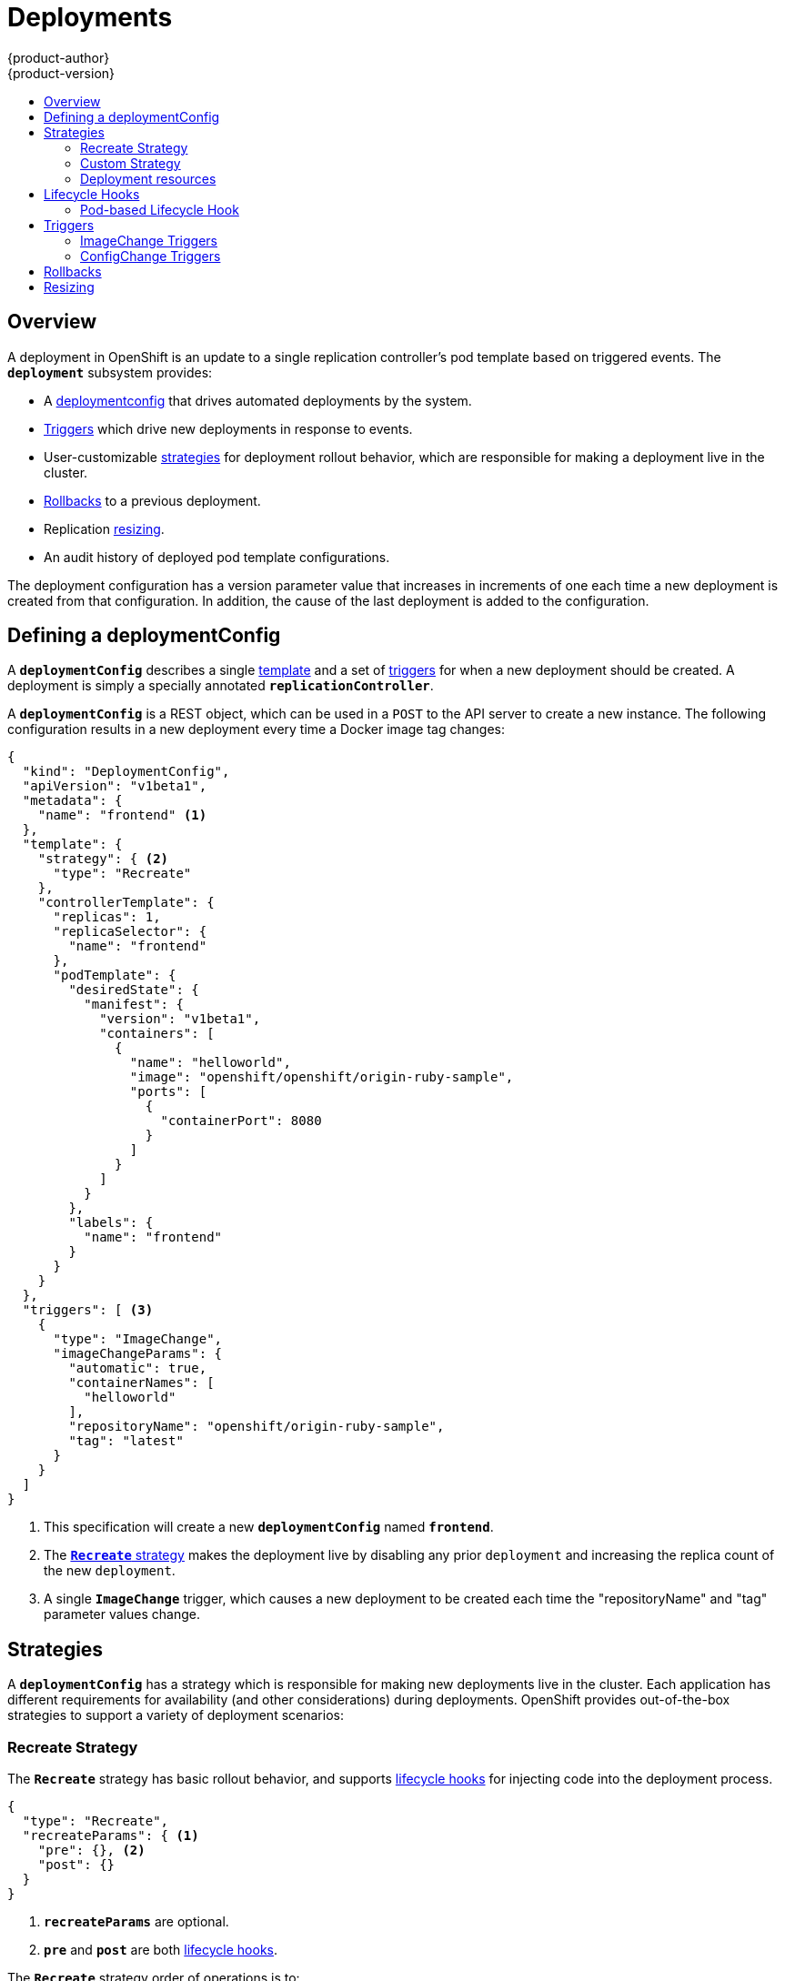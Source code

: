 = Deployments
{product-author}
{product-version}
:data-uri:
:icons:
:experimental:
:toc: macro
:toc-title:

toc::[]

== Overview
A deployment in OpenShift is an update to a single replication controller's pod
template based on triggered events. The `*deployment*` subsystem provides:

- A link:#defining-a-deploymentConfig[deploymentconfig] that drives automated deployments by the system.
- link:#triggers[Triggers] which drive new deployments in response to events.
- User-customizable link:#strategies[strategies] for deployment rollout behavior, which are responsible for making a deployment live in the cluster.
- link:#rollbacks[Rollbacks] to a previous deployment.
- Replication link:#resizing[resizing].
- An audit history of deployed pod template configurations.

The deployment configuration has a version parameter value that increases in increments of one each time a new deployment is created from that configuration. In addition, the cause of the last deployment is added to the configuration.

== Defining a deploymentConfig

A `*deploymentConfig*` describes a single link:templates.html[template] and a
set of link:#triggers[triggers] for when a new deployment should be created.
A deployment is simply a specially annotated `*replicationController*`.

A `*deploymentConfig*` is a REST object, which can be used in a `POST` to the
API server to create a new instance. The following configuration results in a
new deployment every time a Docker image tag changes:

====

[source,json]
----
{
  "kind": "DeploymentConfig",
  "apiVersion": "v1beta1",
  "metadata": {
    "name": "frontend" <1>
  },
  "template": {
    "strategy": { <2>
      "type": "Recreate"
    },
    "controllerTemplate": {
      "replicas": 1,
      "replicaSelector": {
        "name": "frontend"
      },
      "podTemplate": {
        "desiredState": {
          "manifest": {
            "version": "v1beta1",
            "containers": [
              {
                "name": "helloworld",
                "image": "openshift/openshift/origin-ruby-sample",
                "ports": [
                  {
                    "containerPort": 8080
                  }
                ]
              }
            ]
          }
        },
        "labels": {
          "name": "frontend"
        }
      }
    }
  },
  "triggers": [ <3>
    {
      "type": "ImageChange",
      "imageChangeParams": {
        "automatic": true,
        "containerNames": [
          "helloworld"
        ],
        "repositoryName": "openshift/origin-ruby-sample",
        "tag": "latest"
      }
    }
  ]
}
----

<1> This specification will create a new `*deploymentConfig*` named
`*frontend*`.
<2> The link:#strategies[`*Recreate*` strategy] makes the deployment live by
disabling any prior `deployment` and increasing the replica count of the new
`deployment`.
<3> A single `*ImageChange*` trigger, which causes a new deployment to be
created each time the "repositoryName" and "tag" parameter values change.
====

== Strategies
A `*deploymentConfig*` has a strategy which is responsible for making new
deployments live in the cluster. Each application has different requirements for
availability (and other considerations) during deployments. OpenShift provides
out-of-the-box strategies to support a variety of deployment scenarios:

=== Recreate Strategy [[recreate-strategy]]

The `*Recreate*` strategy has basic rollout behavior, and supports
link:#lifecycle-hooks[lifecycle hooks] for injecting code into the deployment
process.

====

[source,json]
----
{
  "type": "Recreate",
  "recreateParams": { <1>
    "pre": {}, <2>
    "post": {}
  }
}
----

<1> `*recreateParams*` are optional.
<2> `*pre*` and `*post*` are both link:#lifecycle-hooks[lifecycle hooks].
====

The `*Recreate*` strategy order of operations is to:

. Execute any `*pre*` lifecycle hook.
. Increase the replica count of the new deployment to the replica count
defined on the deployment configuration.
. Find and disable previous deployments by reducing their replica count to zero.
. Execute any `post` lifecycle hook.

link:#lifecycle-hooks[Lifecycle hooks] are specified in the `*recreateParams*`
for the strategy.

IMPORTANT: The `*Abort*` lifecycle hook failure policy is not supported for the
`*post*` hook in this strategy; any `*post*` hook failure will be ignored.

=== Custom Strategy [[custom-strategy]]

The `*Custom*` strategy allows you to provide your own deployment behavior:

====

[source,json]
----
{
  "type": "Custom",
  "customParams": {
    "image": "organization/strategy",
    "command": ["command", "arg1"],
    "environment": [
      {
        "name": "ENV_1",
        "value": "VALUE_1"
      }
    ]
  }
}
----
====

In the above example, the *organization/strategy* Docker image carries out the
strategy behavior. The optional `*command*` array overrides any `CMD` directive
specified in the image's *_Dockerfile_*. The optional environment variables
provided are added to the execution environment of the strategy process.

Additionally, OpenShift provides the following environment variables to the
strategy process:

[cols="4,8",options="header"]
|===
|Environment Variable |Description

.^|`*OPENSHIFT_DEPLOYMENT_NAME*`
|The name of the new deployment (a `*replicationController*`).

.^|`*OPENSHIFT_DEPLOYMENT_NAMESPACE*`
|The namespace of the new deployment.
|===

The replica count of the new deployment will initially be `0`. The
responsibility of the strategy is to make the new deployment live using the
logic that best serves the needs of the user.

=== Deployment resources
A deployment is completed by a pod that consumes resources on a node.

In order to control the amount of memory or cpu used during a deployment,
you can specify resource limits as part of your deployment strategy.

If resources are not specified as part of the deployment, the pods that are
created during the deployment procedure will consume project default resource
limits, or used unbounded node resources.
====

[source,json]
----
{
  "type": "Recreate",
  "resources": { <1>
    "limits": {
      "cpu": "100m", <2> 
      "memory": "256Mi" <3>
    }
  },
}
----

<1> `*resources*` are optional.
<2> `*cpu*` is optional, specifies amount of cpu the deployer pod should consume
<3> `*memory*` is optional, specifies amount of memory the deployer pod should consume
====

== Lifecycle Hooks
Deployment strategies support lifecycle hooks, which allow you to inject
behavior into the deployment process at predefined points within the strategy:

====

[source,json]
----
{
  "failurePolicy": "Abort",
  "execNewPod": {} <1>
}
----
<1> `*execNewPod*` is link:#pod-based-lifecycle-hook[a pod-based lifecycle hook].
====

Every hook has a `*failurePolicy*`, which defines the action the strategy should
take when a hook failure is encountered:

[cols="2,8"]
|===

.^|`*Abort*`
|The deployment should be considered a failure if the hook fails.

.^|`*Retry*`
|The hook execution should be retried until it succeeds.

.^|`*Ignore*`
|Any hook failure should be ignored and the deployment should proceeed.
|===

WARNING: Some hook points for a strategy might support only a subset of
`*failurePolicy*` values. For example, the `*Recreate*` strategy does not
currently support the `*Abort*` policy for its `*post*` deployment lifecycle
hook point. Check the link:#recreate-strategy[`*Recreate*` strategy] section for
more information about support for lifecycle hooks.

Hooks have a type specific field that describes how to execute the hook.
Currently `*execNewPod*` is the only supported type.

=== Pod-based Lifecycle Hook [[pod-based-lifecycle-hook]]

The `*execNewPod*` hook type executes lifecycle hook code in a new pod derived
from the pod template in a `*deploymentConfig*`. The following example
`*deploymentConfig*` uses the link:#recreate-strategy[`*Recreate*` strategy].

====

[source,json]
----
{
  "kind": "DeploymentConfig",
  "template": {
    "strategy": {
      "type": "Recreate",
      "recreateParams": {
        "pre": {
          "failurePolicy": "Abort",
          "execNewPod": {
            "containerName": "helloworld", <1>
            "command": [ <2>
              "/usr/bin/command", "arg1", "arg2"
            ],
            "env": [ <3>
              {
                "name": "CUSTOM_VAR1",
                "value": "custom_value1"
              }
            ]
          }
        }
      }
    },
    "controllerTemplate": {
      "replicas": 1,
      "podTemplate": {
        "desiredState": {
          "manifest": {
            "version": "v1beta1",
            "containers": [
              {
                "name": "helloworld",
                "image": "openshift/origin-ruby-sample"
              }
            ]
          }
        }
      }
    }
  }
}
----
<1> `*containerName*` must match a container from the pod template; "helloworld" is the only valid `containerName` in this example.
<2> `*command*` overrides any `ENTRYPOINT` defined in the image used by
`*containerName*`.
<3> `*env*` is an optional set of environment variables for the hook container.
====

In this example, the `*pre*` hook will be executed in a new pod using the
*openshift/origin-ruby-sample* image from the *helloworld* container. The hook
command will be `/usr/bin/command arg1 arg2`, and the hook pod will have the
`*CUSTOM_VAR1=custom_value1*` environment variable. Because the
`*failurePolicy*` is `*Abort*`, if the hook fails, the deployment will fail (as
supported by the `*Recreate*` strategy).

== Triggers

A `*deploymentConfig*` contains triggers, which drive the creation of new
deployments in response to events, both inside and outside OpenShift.

=== ImageChange Triggers [[image-change-triggers]]

The `*ImageChange*` trigger results in a new deployment whenever the value
of a Docker `*imageRepository*` tag value changes:

====

[source,json]
----
{
  "type": "ImageChange",
  "imageChangeParams": {
    "automatic": true, <1>
    "containerNames": [
      "helloworld"
    ],
    "repositoryName": "openshift/origin-ruby-sample",
    "tag": "latest"
  }
}
----
<1> If the `*automatic*` option is set to `*false*`, the trigger is effectively
disabled.
====

Using the above example, when the `*tag*` value for the image is updated, a new
deployment is created using the updated configuration. Then, the deployment is
rolled out using the specified strategy.

=== ConfigChange Triggers [[configchange-triggers]]

The `*ConfigChange*` trigger results in a new deployment whenever changes are
detected to the `*template*` of the `*deploymentConfig*`:

====

[source,json]
----
{
  "type": "ConfigChange"
}
----
====

For example, if the REST API is used to modify an environment variable in a
container within the `*template*`, this trigger will launch a new deployment in
response to the `*template*` modification.

== Rollbacks
Rollbacks revert an application back to a previous deployment and can be
performed using the REST API or the CLI. See the
link:../cli_reference/basic_cli_operations.html#deployment-operations[CLI
Reference] for more details.

== Resizing
In addition to rollbacks, you can exercise fine-grained control over
the number of replicas by using the `osc resize` command.
For example, the following command sets the replicas in the deployment
configuration `frontend` to 3.

----
$ osc resize dc frontend --replicas=3
----

The number of replicas eventually propagates to the desired and current
state of the deployment configured by the deployment configuration `frontend`.
